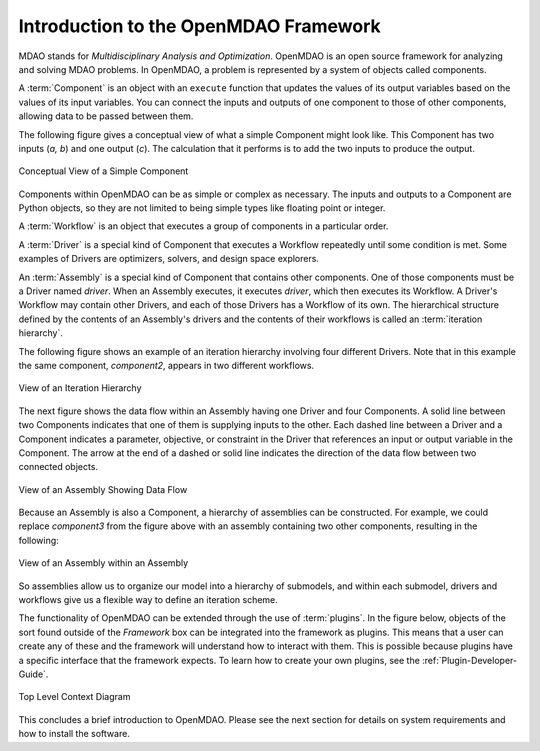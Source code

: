 .. index:: MDAO
.. index:: OpenMDAO
.. index:: Component
.. index:: Workflow
.. index:: Assembly

.. _Introduction-to-the-OpenMDAO-Framework:

Introduction to the OpenMDAO Framework
======================================

MDAO stands for `Multidisciplinary Analysis and Optimization`. OpenMDAO is an
open source framework for analyzing and solving MDAO problems. In OpenMDAO, a
problem is represented by a system of objects called components. 

A :term:`Component` is an object with an ``execute`` function that updates
the values of its output variables based on the values of its input variables.
You can connect the inputs and outputs of one component to those of other
components, allowing data to be passed between them.

The following figure gives a conceptual view of what a simple Component might
look like. This Component has two inputs (*a, b*) and one output (*c*). The
calculation that it performs is to add the two inputs to produce the output.

.. _`Conceptual-View-of-a-Simple-Component`:


.. figure:: ../generated_images/Component.png
   :align: center
   :alt: The component is represented by a box with 2 inputs entering from the left and an output leaving at the right; calculation is performed inside the component.

   Conceptual View of a Simple Component


Components within OpenMDAO can be as simple or complex as necessary.
The inputs and outputs to a Component are Python objects, so they are not limited
to being simple types like floating point or integer.

A :term:`Workflow` is an object that executes a group of components in a particular
order.

A :term:`Driver` is a special kind of Component that executes a Workflow
repeatedly until some condition is met. Some examples of Drivers are
optimizers, solvers, and design space explorers.

An :term:`Assembly` is a special kind of Component that contains other components. 
One of those components must be a Driver named *driver*. When an Assembly executes, 
it executes *driver*, which then executes its Workflow. A Driver's Workflow may contain 
other Drivers, and each of those Drivers has a Workflow of its own. The hierarchical
structure defined by the contents of an Assembly's drivers and the contents of their
workflows is called an :term:`iteration hierarchy`.

The following figure shows an example of an iteration hierarchy involving four 
different Drivers.  Note that in this example the same component, *component2*, 
appears in two different workflows.

   
.. _`iteration hierarchy concept`:

.. figure:: ../generated_images/IterationHierarchy.png
   :align: center
   :alt: Figure shows workflows for each of 4 drivers; the workflows contain a total of 5 components

   View of an Iteration Hierarchy


The next figure shows the data flow within an Assembly having one Driver and four
Components. A solid line between two Components indicates that one of them is
supplying inputs to the other. Each dashed line between a Driver and a
Component indicates a parameter, objective, or constraint in the Driver that
references an input or output variable in the Component. The arrow at the end
of a dashed or solid line indicates the direction of the data flow between two
connected objects.

.. _`driver intro2`:

.. figure:: ../generated_images/Intro-Driver2.png
   :align: center
   :alt: Refer to adjacent text

   View of an Assembly Showing Data Flow

   
Because an Assembly is also a Component, a hierarchy of assemblies can be constructed.
For example, we could replace *component3* from the figure above with an assembly
containing two other components, resulting in the following:

.. _`driver intro1`:

.. figure:: ../generated_images/Intro-Driver1.png
   :align: center
   :alt: Refer to caption

   View of an Assembly within an Assembly


So assemblies allow us to organize our model into a hierarchy of submodels, and within each
submodel, drivers and workflows give us a flexible way to define an iteration scheme.


The functionality of OpenMDAO can be extended through the use of
:term:`plugins`. In the figure below, objects of the sort found outside of the
*Framework* box can be integrated into the framework as plugins. This means
that a user can create any of these and the framework will understand how to
interact with them. This is possible because plugins have a specific interface
that the framework expects.  To learn how to create your own plugins, see the 
:ref:`Plugin-Developer-Guide`.


.. figure:: ../generated_images/TopContext.png
   :align: center
   :alt: A large circle contains plugins that surround the framework (a box); inside the framework are tools and interfaces.

   Top Level Context Diagram


This concludes a brief introduction to OpenMDAO. Please see the next section for
details on system requirements and how to install the software.
